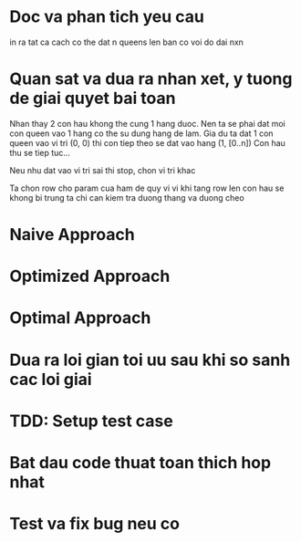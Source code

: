 * Doc va phan tich yeu cau
in ra tat ca cach co the dat n queens len ban co voi do dai nxn

* Quan sat va dua ra nhan xet, y tuong de giai quyet bai toan
Nhan thay 2 con hau khong the cung 1 hang duoc.
Nen ta se phai dat moi con queen vao 1 hang co the su dung hang de lam.
Gia du ta dat 1 con queen vao vi tri (0, 0)
thi con tiep theo se dat vao hang (1, [0..n])
Con hau thu se tiep tuc...

Neu nhu dat vao vi tri sai thi stop, chon vi tri khac

Ta chon row cho param cua ham de quy vi vi khi tang row len con hau se khong bi trung
ta chi can kiem tra duong thang va duong cheo

* Naive Approach

* Optimized Approach

* Optimal Approach

* Dua ra loi gian toi uu sau khi so sanh cac loi giai

* TDD: Setup test case

* Bat dau code thuat toan thich hop nhat

* Test va fix bug neu co
